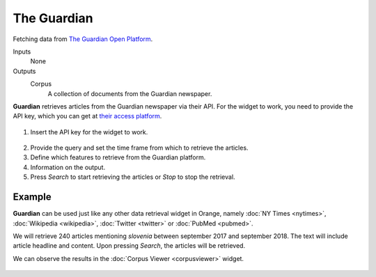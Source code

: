 The Guardian
============

Fetching data from `The Guardian Open Platform <http://open-platform.theguardian.com>`_.

Inputs
    None

Outputs
    Corpus
        A collection of documents from the Guardian newspaper.


**Guardian** retrieves articles from the Guardian newspaper via their API. For the widget to work, you need to provide the API key, which you can get at `their access platform <https://open-platform.theguardian.com/access/>`_.

.. figure:: images/Guardian-stamped.png
   :scale: 50%

1. Insert the API key for the widget to work.

.. figure:: images/Guardian-API.png
   :scale: 50%

2. Provide the query and set the time frame from which to retrieve the articles.
3. Define which features to retrieve from the Guardian platform.
4. Information on the output.
5. Press *Search* to start retrieving the articles or *Stop* to stop the retrieval.

Example
-------

**Guardian** can be used just like any other data retrieval widget in Orange, namely :doc:`NY Times <nytimes>`, :doc:`Wikipedia <wikipedia>`, :doc:`Twitter <twitter>` or :doc:`PubMed <pubmed>`.

We will retrieve 240 articles mentioning *slovenia* between september 2017 and september 2018. The text will include article headline and content. Upon pressing *Search*, the articles will be retrieved.

We can observe the results in the :doc:`Corpus Viewer <corpusviewer>` widget.

.. figure:: images/Guardian-Example.png
